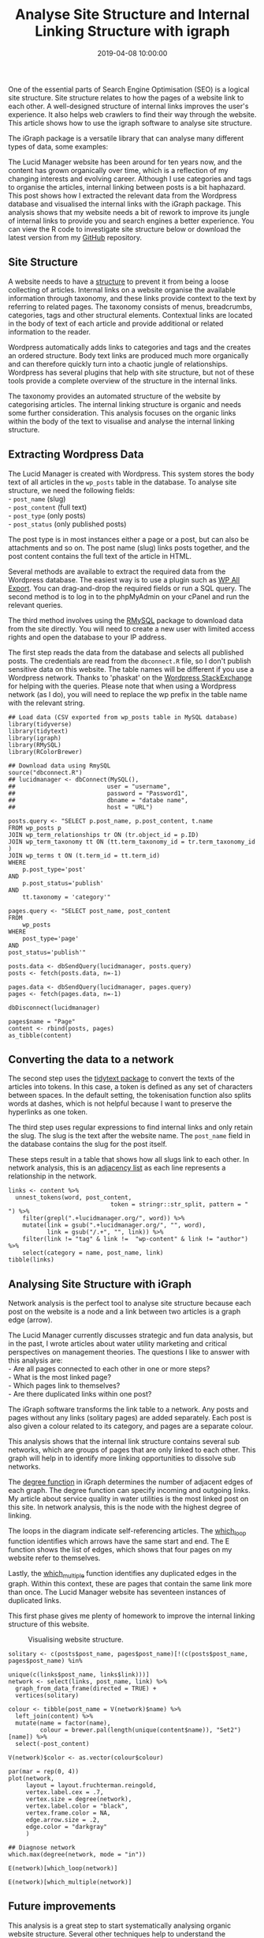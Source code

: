 #+title: Analyse Site Structure and Internal Linking Structure with igraph
#+date: 2019-04-08 10:00:00
#+lastmod: 2020-07-18
#+categories[]: The-Devil-is-in-the-Data
#+tags[]: Network-Analysis R-Language
#+draft: true

One of the essential parts of Search Engine Optimisation (SEO) is a
logical site structure. Site structure relates to how the pages of a
website link to each other. A well-designed structure of internal links
improves the user's experience. It also helps web crawlers to find their
way through the website. This article shows how to use the igraph
software to analyse site structure.

The iGraph package is a versatile library that can analyse many
different types of data, some examples:

The Lucid Manager website has been around for ten years now, and the
content has grown organically over time, which is a reflection of my
changing interests and evolving career. Although I use categories and
tags to organise the articles, internal linking between posts is a bit
haphazard. This post shows how I extracted the relevant data from the
Wordpress database and visualised the internal links with the iGraph
package. This analysis shows that my website needs a bit of rework to
improve its jungle of internal links to provide you and search engines a
better experience. You can view the R code to investigate site structure
below or download the latest version from my
[[https://github.com/pprevos/r.prevos.net/tree/master/Miscellaneous/Wordpress][GitHub]]
repository.

** Site Structure
   :PROPERTIES:
   :CUSTOM_ID: site-structure
   :END:

A website needs to have a
[[https://yoast.com/site-structure-the-ultimate-guide/][structure]] to
prevent it from being a loose collecting of articles. Internal links on
a website organise the available information through taxonomy, and these
links provide context to the text by referring to related pages. The
taxonomy consists of menus, breadcrumbs, categories, tags and other
structural elements. Contextual links are located in the body of text of
each article and provide additional or related information to the
reader.

Wordpress automatically adds links to categories and tags and the
creates an ordered structure. Body text links are produced much more
organically and can therefore quickly turn into a chaotic jungle of
relationships. Wordpress has several plugins that help with site
structure, but not of these tools provide a complete overview of the
structure in the internal links.

The taxonomy provides an automated structure of the website by
categorising articles. The internal linking structure is organic and
needs some further consideration. This analysis focuses on the organic
links within the body of the text to visualise and analyse the internal
linking structure.

** Extracting Wordpress Data
   :PROPERTIES:
   :CUSTOM_ID: extracting-wordpress-data
   :END:

The Lucid Manager is created with Wordpress. This system stores the body
text of all articles in the =wp_posts= table in the database. To analyse
site structure, we need the following fields:\\
- =post_name= (slug)\\
- =post_content= (full text)\\
- =post_type= (only posts)\\
- =post_status= (only published posts)

The post type is in most instances either a page or a post, but can also
be attachments and so on. The post name (slug) links posts together, and
the post content contains the full text of the article in HTML.

Several methods are available to extract the required data from the
Wordpress database. The easiest way is to use a plugin such as
[[http://www.wpallimport.com/export/][WP All Export]]. You can
drag-and-drop the required fields or run a SQL query. The second method
is to log in to the phpMyAdmin on your cPanel and run the relevant
queries.

The third method involves using the
[[https://cran.r-project.org/web/packages/RMySQL/index.html][RMySQL]]
package to download data from the site directly. You will need to create
a new user with limited access rights and open the database to your IP
address.

The first step reads the data from the database and selects all
published posts. The credentials are read from the =dbconnect.R= file,
so I don't publish sensitive data on this website. The table names will
be different if you use a Wordpress network. Thanks to 'phaskat' on the
[[https://wordpress.stackexchange.com/questions/333163/i-would-like-some-help-wth-an-sql-query-to-link-posts-with-categories/333189#333189][Wordpress
StackExchange]] for helping with the queries. Please note that when
using a Wordpress network (as I do), you will need to replace the wp
prefix in the table name with the relevant string.

#+BEGIN_EXAMPLE
  ## Load data (CSV exported from wp_posts table in MySQL database)
  library(tidyverse)
  library(tidytext)
  library(igraph)
  library(RMySQL)
  library(RColorBrewer)

  ## Download data using RmySQL
  source("dbconnect.R")
  ## lucidmanager <- dbConnect(MySQL(),
  ##                          user = "username",
  ##                          password = "Password1",
  ##                          dbname = "databe name",
  ##                          host = "URL")

  posts.query <- "SELECT p.post_name, p.post_content, t.name
  FROM wp_posts p
  JOIN wp_term_relationships tr ON (tr.object_id = p.ID)
  JOIN wp_term_taxonomy tt ON (tt.term_taxonomy_id = tr.term_taxonomy_id )
  JOIN wp_terms t ON (t.term_id = tt.term_id)
  WHERE
      p.post_type='post'
  AND
      p.post_status='publish'
  AND
      tt.taxonomy = 'category'"

  pages.query <- "SELECT post_name, post_content
  FROM
      wp_posts
  WHERE
      post_type='page'
  AND
  post_status='publish'"

  posts.data <- dbSendQuery(lucidmanager, posts.query)
  posts <- fetch(posts.data, n=-1)

  pages.data <- dbSendQuery(lucidmanager, pages.query)
  pages <- fetch(pages.data, n=-1)

  dbDisconnect(lucidmanager)

  pages$name = "Page"
  content <- rbind(posts, pages)
  as_tibble(content)
#+END_EXAMPLE

** Converting the data to a network
   :PROPERTIES:
   :CUSTOM_ID: converting-the-data-to-a-network
   :END:

The second step uses the [[https://www.tidytextmining.com/][tidytext
package]] to convert the texts of the articles into tokens. In this
case, a token is defined as any set of characters between spaces. In the
default setting, the tokenisation function also splits words at dashes,
which is not helpful because I want to preserve the hyperlinks as one
token.

The third step uses regular expressions to find internal links and only
retain the slug. The slug is the text after the website name. The
=post_name= field in the database contains the slug for the post itself.

These steps result in a table that shows how all slugs link to each
other. In network analysis, this is an
[[https://en.wikipedia.org/wiki/Adjacency_list][adjacency list]] as each
line represents a relationship in the network.

#+BEGIN_EXAMPLE
  links <- content %>%
    unnest_tokens(word, post_content,
                               token = stringr::str_split, pattern = " ") %>%
      filter(grepl(".+lucidmanager.org/", word)) %>%
      mutate(link = gsub(".+lucidmanager.org/", "", word),
             link = gsub("/.+", "", link)) %>%
      filter(link != "tag" & link !=  "wp-content" & link != "author") %>%
      select(category = name, post_name, link)
  tibble(links)
#+END_EXAMPLE

** Analysing Site Structure with iGraph
   :PROPERTIES:
   :CUSTOM_ID: analysing-site-structure-with-igraph
   :END:

Network analysis is the perfect tool to analyse site structure because
each post on the website is a node and a link between two articles is a
graph edge (arrow).

The Lucid Manager currently discusses strategic and fun data analysis,
but in the past, I wrote articles about water utility marketing and
critical perspectives on management theories. The questions I like to
answer with this analysis are:\\
- Are all pages connected to each other in one or more steps?\\
- What is the most linked page?\\
- Which pages link to themselves?\\
- Are there duplicated links within one post?

The iGraph software transforms the link table to a network. Any posts
and pages without any links (solitary pages) are added separately. Each
post is also given a colour related to its category, and pages are a
separate colour.

This analysis shows that the internal link structure contains several
sub networks, which are groups of pages that are only linked to each
other. This graph will help in to identify more linking opportunities to
dissolve sub networks.

The [[https://igraph.org/r/doc/degree.html][degree function]] in iGraph
determines the number of adjacent edges of each graph. The degree
function can specify incoming and outgoing links. My article about
service quality in water utilities is the most linked post on this site.
In network analysis, this is the node with the highest degree of
linking.

The loops in the diagram indicate self-referencing articles. The
[[https://igraph.org/r/doc/which_multiple.html][which_loop]] function
identifies which arrows have the same start and end. The E function
shows the list of edges, which shows that four pages on my website refer
to themselves.

Lastly, the
[[https://igraph.org/r/doc/which_multiple.html][which_multiple]]
function identifies any duplicated edges in the graph. Within this
context, these are pages that contain the same link more than once. The
Lucid Manager website has seventeen instances of duplicated links.

This first phase gives me plenty of homework to improve the internal
linking structure of this website.

#+CAPTION: Visualising website structure.
[[/images/blogs.dir/4/files/sites/4/2019/04/lucidmanager_links.png]]

#+BEGIN_EXAMPLE
  solitary <- c(posts$post_name, pages$post_name)[!(c(posts$post_name, pages$post_name) %in%
                                                    unique(c(links$post_name, links$link)))]
  network <- select(links, post_name, link) %>%
    graph_from_data_frame(directed = TRUE) + 
    vertices(solitary)

  colour <- tibble(post_name = V(network)$name) %>%
    left_join(content) %>%
    mutate(name = factor(name),
           colour = brewer.pal(length(unique(content$name)), "Set2")[name]) %>%
    select(-post_content)

  V(network)$color <- as.vector(colour$colour)

  par(mar = rep(0, 4))
  plot(network,
       layout = layout.fruchterman.reingold,
       vertex.label.cex = .7,
       vertex.size = degree(network),
       vertex.label.color = "black",
       vertex.frame.color = NA,
       edge.arrow.size = .2,
       edge.color = "darkgray"
       )

  ## Diagnose network
  which.max(degree(network, mode = "in"))

  E(network)[which_loop(network)]

  E(network)[which_multiple(network)]
#+END_EXAMPLE

** Future improvements
   :PROPERTIES:
   :CUSTOM_ID: future-improvements
   :END:

This analysis is a great step to start systematically analysing organic
website structure. Several other techniques help to understand the
structure of a website further. Community detection and the inclusion of
tags and categories in the data can provide additional context.

SEO experts might find this concept useful. Perhaps somebody else can
develop a Wordpress plugin to provide this visualisation.

#+CAPTION: *LEARN MORE ABOUT R FOR WATER PROFESSIONALS HERE!*
[[/images/blogs.dir/9/files/sites/9/2019/11/9-1024x512.png]]

